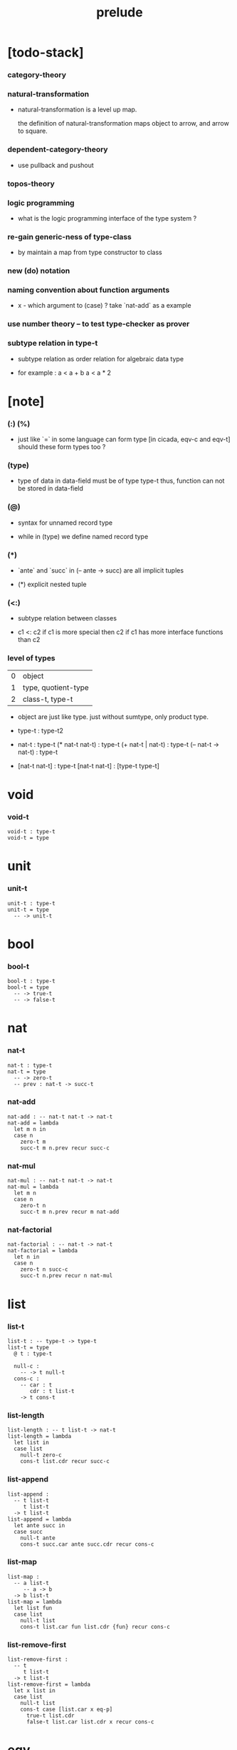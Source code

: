 #+title: prelude

* [todo-stack]

*** category-theory

*** natural-transformation

    - natural-transformation is a level up map.

      the definition of natural-transformation
      maps object to arrow,
      and arrow to square.

*** dependent-category-theory

    - use pullback and pushout

*** topos-theory

*** logic programming

    - what is the logic programming interface of the type system ?

*** re-gain generic-ness of type-class

    - by maintain a map from type constructor to class

*** new (do) notation

*** naming convention about function arguments

    - x -
      which argument to (case) ?
      take `nat-add` as a example

*** use number theory -- to test type-checker as prover

*** subtype relation in type-t

    - subtype relation as order relation for algebraic data type

    - for example :
      a < a + b
      a < a * 2

* [note]

*** (:) (%)

    - just like `=` in some language can form type
      [in cicada, eqv-c and eqv-t]
      should these form types too ?

*** (type)

    - type of data in data-field must be of type type-t
      thus, function can not be stored in data-field

*** (@)

    - syntax for unnamed record type

    - while in (type)
      we define named record type

*** (*)

    - `ante` and `succ` in (-- ante -> succ) are all implicit tuples

    - (*) explicit nested tuple

*** (<:)

    - subtype relation between classes

    - c1 <: c2
      if c1 is more special then c2
      if c1 has more interface functions than c2

*** level of types

    | 0 | object              |
    | 1 | type, quotient-type |
    | 2 | class-t, type-t     |

    - object are just like type.
      just without sumtype, only product type.

    - type-t : type-t2

    - nat-t : type-t
      (* nat-t nat-t) : type-t
      (+ nat-t | nat-t) : type-t
      (-- nat-t -> nat-t) : type-t

    - [nat-t nat-t] : type-t
      [nat-t nat-t] : [type-t type-t]

* void

*** void-t

    #+begin_src cicada
    void-t : type-t
    void-t = type
    #+end_src

* unit

*** unit-t

    #+begin_src cicada
    unit-t : type-t
    unit-t = type
      -- -> unit-t
    #+end_src

* bool

*** bool-t

    #+begin_src cicada
    bool-t : type-t
    bool-t = type
      -- -> true-t
      -- -> false-t
    #+end_src

* nat

*** nat-t

    #+begin_src cicada
    nat-t : type-t
    nat-t = type
      -- -> zero-t
      -- prev : nat-t -> succ-t
    #+end_src

*** nat-add

    #+begin_src cicada
    nat-add : -- nat-t nat-t -> nat-t
    nat-add = lambda
      let m n in
      case n
        zero-t m
        succ-t m n.prev recur succ-c
    #+end_src

*** nat-mul

    #+begin_src cicada
    nat-mul : -- nat-t nat-t -> nat-t
    nat-mul = lambda
      let m n
      case n
        zero-t n
        succ-t m n.prev recur m nat-add
    #+end_src

*** nat-factorial

    #+begin_src cicada
    nat-factorial : -- nat-t -> nat-t
    nat-factorial = lambda
      let n in
      case n
        zero-t n succ-c
        succ-t n.prev recur n nat-mul
    #+end_src

* list

*** list-t

    #+begin_src cicada
    list-t : -- type-t -> type-t
    list-t = type
      @ t : type-t

      null-c :
        -- -> t null-t
      cons-c :
        -- car : t
           cdr : t list-t
        -> t cons-t
    #+end_src

*** list-length

    #+begin_src cicada
    list-length : -- t list-t -> nat-t
    list-length = lambda
      let list in
      case list
        null-t zero-c
        cons-t list.cdr recur succ-c
    #+end_src

*** list-append

    #+begin_src cicada
    list-append :
      -- t list-t
         t list-t
      -> t list-t
    list-append = lambda
      let ante succ in
      case succ
        null-t ante
        cons-t succ.car ante succ.cdr recur cons-c
    #+end_src

*** list-map

    #+begin_src cicada
    list-map :
      -- a list-t
         -- a -> b
      -> b list-t
    list-map = lambda
      let list fun
      case list
        null-t list
        cons-t list.car fun list.cdr {fun} recur cons-c
    #+end_src

*** list-remove-first

    #+begin_src cicada
    list-remove-first :
      -- t
         t list-t
      -> t list-t
    list-remove-first = lambda
      let x list in
      case list
        null-t list
        cons-t case [list.car x eq-p]
          true-t list.cdr
          false-t list.car list.cdr x recur cons-c
    #+end_src

* eqv

*** eqv-t

    #+begin_src cicada
    eqv-t : -- t -> type-t
    eqv-t = type
      -- value :: t
      -> value value eqv-t
    #+end_src

*** eqv-apply

    #+begin_src cicada
    eqv-apply :
      -- [x y] :: a
         x y eqv-t
         fun : -- a -> b
      -> x fun y fun eqv-t
    eqv-apply = lambda
      let v fun in
      eqv-c
    #+end_src

*** eqv-swap

    #+begin_src cicada
    eqv-swap :
      -- [x y] :: t
         x y eqv-t
      -> y x eqv-t
    eqv-swap = lambda
      let v in
      eqv-c
    #+end_src

*** eqv-compose

    #+begin_src cicada
    eqv-compose :
      -- [x y z] :: t
         x y eqv-t
         y z eqv-t
      -> x z eqv-t
    eqv-compose = lambda
      let v u in
      eqv-c
    #+end_src

* nat

*** nat-even-p

    #+begin_src cicada
    nat-even-p : -- nat-t -> bool-t
    nat-even-p = lambda
      let x in
      case x
        zero-t true-c
        succ-t case x.prev
          zero-t false-c
          succ-t x.prev.prev recur
    #+end_src

*** nat-even-t

    #+begin_src cicada
    nat-even-t : -- nat-t -> type-t
    nat-even-t = type
      -- -> zero-c zero-even-t
      -- m :: nat-t
         prev : m nat-even-t
      -> m succ-c succ-c even-plus-two-even-t

    two-even : -- -> zero-c succ-c succ-c nat-even-t
    two-even = lambda zero-even-c even-plus-two-even-c
    #+end_src

*** nat-add-associative

    #+begin_src cicada
    nat-add-associative :
      -- [x y z] : nat-t
      -> x y nat-add z nat-add
         x y z nat-add nat-add eqv-t
    nat-add-associative = lambda
      let x y z in
      case z
        zero-t eqv-c
        succ-t x y z.prev recur {succ-c} eqv-apply
    #+end_src

*** nat-add-commutative

    #+begin_src cicada
    nat-add-commutative :
      -- [m n] : nat-t
      -> m n nat-add
         n m nat-add eqv-t
    nat-add-commutative = lambda
      let m n in
      case n
        zero-t m nat-add-zero-commutative
        succ-t
          m n.prev recur {succ-c} eqv-apply
          n.prev m nat-add-succ-commutative eqv-compose
    #+end_src

*** nat-add-zero-commutative

    #+begin_src cicada
    nat-add-zero-commutative :
      -- m : nat-t
      -> m zero-c nat-add
         zero-c m nat-add eqv-t
    nat-add-zero-commutative = lambda
      let m in
      case m
        zero-t eqv-c
        succ-t m.prev recur {succ-c} eqv-apply
    #+end_src

*** nat-add-succ-commutative

    #+begin_src cicada
    nat-add-succ-commutative :
      -- [m n] : nat-t
      -> m succ-c n nat-add
         m n nat-add succ-c eqv-t
    nat-add-succ-commutative = lambda
      let m n in
      case n
        zero-t eqv-c
        succ-t m n.prev recur {succ-c} eqv-apply
    #+end_src

* list

*** list-length-t -- re-imp function as relation

    #+begin_src cicada
    note
      list-length :
        -- list : t list-t
        -> length : nat-t
      list-length-t :
        -- list : t list-t
           length : nat-t
        -> type-t

    list-length-t : -- t list-t, nat-t -> type-t
    list-length-t = type
      @ list : t list-t
        length : nat-t
      -- -> null-c zero-c zero-length-t
      -- prev : list length list-length-t
      -> element :: t
         element list cons-c
         length succ-c succ-length-t
    #+end_src

*** list-map-preserve-list-length

    #+begin_src cicada
    list-map-preserve-list-length :
      -- fun :: -- a -> b
         list :: a list-t
         n :: nat-t
         list n list-length-t
      -> list {fun} list-map n list-length-t
    list-map-preserve-list-length = lambda
      let h in
      case h
        zero-length-t h
        succ-length-t h.prev recur succ-length-c
    #+end_src

*** list-append-t

    #+begin_src cicada
    note in prolog, we will have :
      append([], Succ, Succ).
      append([Car | Cdr], Succ, [Car | ResultCdr]):-
        append(Cdr, Succ, ResultCdr).

    list-append-t : -- t list-t t list-t t list-t -> type-t
    list-append-t = type
      @ [ante succ result] : t list-t
      -- -> null-c succ succ zero-append-t
      -- car :: t
         cdr :: t list-t
         result-cdr :: t list-t
         prev : cdr succ result-cdr list-append-t
      -> car cdr cons-c, succ, car result-cdr cons-c succ-append-t
    #+end_src

* vect

*** vect-t

    #+begin_src cicada
    vect-t : -- nat-t type-t -> type-t
    vect-t = type
      @ length : nat-t
        t : type-t
      -- -> zero-c t null-vect-t
      -- car : t
         cdr : length t vect-t
      -> length succ-c t cons-vect-t
    #+end_src

*** vect-append

    #+begin_src cicada
    vect-append :
      -- m t vect-t
         n t vect-t
      -> m n nat-add t vect-t
    vect-append = lambda
      let x y in
      case y
        null-vect-t x
        cons-vect-t y.car x y.cdr recur cons-vect-c
    #+end_src

*** vect-map

    #+begin_src cicada
    vect-map : -- n a vect-t (-- a -> b) -> n b vect-t
    vect-map = lambda
      let list fun in
      case list
        null-vect-t list
        cons-vect-t list.car fun list.cdr {fun} recur cons-vect-c
    #+end_src

* category

*** category-s

    #+begin_src cicada
    category-s : class-t
    category-s = class
      object-t : type-t*

      arrow-t :
        -- object-t object-t
        -> type-t*

      arrow-eqv-t :
        -- a b arrow-t a b arrow-t
        -> type-t*

      identity :
        -- object-t % a
        -> a a arrow-t

      compose :
        -- a b arrow-t
           b c arrow-t
        -> a c arrow-t

      identity-left :
        -- a b arrow-t % f
        -> a identity f compose, f arrow-eqv-t

      identity-right :
        -- a b arrow-t % f
        -> f b identity compose, f arrow-eqv-t

      compose-associative :
        -- a b arrow-t % f
           b c arrow-t % g
           c d arrow-t % h
        -> f g h compose compose
           f g compose h compose arrow-eqv-t
    #+end_src

*** category-s.arrow-inverse-t

    #+begin_src cicada
    category-s.arrow-inverse-t :
      -- a b arrow-t
         b a arrow-t
      -> type-t
    category-s.arrow-inverse-t = lambda
      let f g in
      f g compose a identity arrow-eqv-t
      g f compose b identity arrow-eqv-t
    #+end_src

*** category-s.arrow-unique-t

    #+begin_src cicada
    category-s.arrow-unique-t :
      -- a b arrow-t
         -- a b arrow-t -> type-t
      -> type-t
    category-s.arrow-unique-t = lambda
      let f theorem in
      f theorem
      -- a b arrow-t % g
         g theorem
      -> f g arrow-eqv-t
    #+end_src

*** category-s.object-product-t

    #+begin_src cicada
    category-s.object-product-t :
      -- object-t % a
         object-t % b
         object-t % p
         p a arrow-t % fst
         p b arrow-t % snd
      -> type-t
    category-s.object-product-t = lambda
      let a b p fst snd in
      -- object-t % q
         q a arrow-t % fst-
         q b arrow-t % snd-
      -> q p arrow-t % m
         lambda let m in
           fst-, m fst compose arrow-eqv-t
           snd-, m snd compose arrow-eqv-t
         m swap arrow-unique-t
    #+end_src

*** product-closed-s

    #+begin_src cicada
    product-closed-s <: category-s
    product-closed-s = class
      product :
        -- object-t % a
           object-t % b
        -> object-t % p
           p a arrow-t % fst
           p b arrow-t % snd
           a b p fst snd object-product-t
    #+end_src

*** category-product

    #+begin_src cicada
    category-product : -- category-s category-s -> category-s
    category-product = lambda
      let #1 #2 in instance

      object-t = lambda (* #1.object-t #2.object-t)

      arrow-t :
        -- (* #1.object-t #2.object-t)
           (* #1.object-t #2.object-t)
        -> type-t
      arrow-t = lambda
        let succ ante in
        (* succ.1 ante.1 #1.arrow-t
           succ.2 ante.2 #2.arrow-t)

      arrow-eqv-t :
        -- (* a.1 b.1 #1.arrow-t
              a.2 b.2 #2.arrow-t)
           (* a.1 b.1 #1.arrow-t
              a.2 b.2 #2.arrow-t)
        -> type-t
      arrow-eqv-t = lambda
        let lhs rhs in
        (* lhs.1 rhs.1 #1.arrow-eqv-t
           lhs.2 rhs.2 #2.arrow-eqv-t)

      identity :
        -- (* #1.object-t #2.object-t) % a
        -> (* a.1 a.1 #1.arrow-t
              a.2 a.2 #2.arrow-t)
      identity = lambda
        let a in
        (* a.1 #1.identity
           a.2 #2.identity)

      compose :
        -- (* a.1 b.1 #1.arrow-t
              a.2 b.2 #2.arrow-t)
           (* b.1 c.1 #1.arrow-t
              b.2 c.2 #2.arrow-t)
        -> (* a.1 c.1 #1.arrow-t
              a.2 c.2 #2.arrow-t)
      compose = lambda
        let f g in
        (* f.1 g.1 #1.compose
           f.2 g.2 #2.compose)

      identity-left :
        -- (* a.1 b.1 #1.arrow-t
              a.2 b.2 #2.arrow-t) % f
        -> (* a.1 #1.identity f.1 #1.compose f.1 #1.arrow-eqv-t
              a.2 #2.identity f.2 #2.compose f.2 #2.arrow-eqv-t)
      identity-left = lambda
        let f in
        (* f.1 #1.identity-left
           f.2 #2.identity-left)

      identity-right :
        -- (* a.1 b.1 #1.arrow-t
              a.2 b.2 #2.arrow-t) % f
        -> (* f.1 b.1 #1.identity #1.compose f.1 #1.arrow-eqv-t
              f.2 b.2 #2.identity #2.compose f.2 #2.arrow-eqv-t)
      identity-right = lambda
        let f in
        (* f.1 #1.identity-right
           f.2 #2.identity-right)

      compose-associative :
        -- (* a.1 b.1 #1.arrow-t
              a.2 b.2 #2.arrow-t) % f
           (* b.1 c.1 #1.arrow-t
              b.2 c.2 #2.arrow-t) % g
           (* c.1 d.1 #1.arrow-t
              c.2 d.2 #2.arrow-t) % h
        -> (* f.1 g.1 h.1 #1.compose #1.compose
              f.1 g.1 h.1 #1.compose #1.compose #1.arrow-eqv-t
              f.2 g.2 #2.compose h.2 #2.compose
              f.2 g.2 #2.compose h.2 #2.compose #2.arrow-eqv-t)
      compose-associative = lambda
        let f g h in
        (* f.1 g.1 h.1 #1.compose-associative
           f.2 g.2 h.2 #2.compose-associative)
    #+end_src

*** category-product -- without type

    #+begin_src cicada
    category-product : -- category-s category-s -> category-s
    category-product = lambda
      let #1 #2 in instance

      object-t = lambda (* #1.object-t #2.object-t)

      arrow-t = lambda
        let succ ante in
        (* succ.1 ante.1 #1.arrow-t
           succ.2 ante.2 #2.arrow-t)

      arrow-eqv-t = lambda
        let lhs rhs in
        (* lhs.1 rhs.1 #1.arrow-eqv-t
           lhs.2 rhs.2 #2.arrow-eqv-t)

      identity = lambda
        let a in
        (* a.1 #1.identity
           a.2 #2.identity)

      compose = lambda
        let f g in
        (* f.1 g.1 #1.compose
           f.2 g.2 #2.compose)

      identity-left = lambda
        let f in
        (* f.1 #1.identity-left
           f.2 #2.identity-left)

      identity-right = lambda
        let f in
        (* f.1 #1.identity-right
           f.2 #2.identity-right)

      compose-associative = lambda
        let f g h in
        (* f.1 g.1 h.1 #1.compose-associative
           f.2 g.2 h.2 #2.compose-associative)
    #+end_src

* void-cat

*** void-arrow-t

    #+begin_src cicada
    void-arrow-t : -- void-t void-t -> type-t
    void-arrow-t = type
      void-arrow-c :
        -- -> a b void-arrow-t
    #+end_src

*** void-arrow-eqv-t

    #+begin_src cicada
    void-arrow-eqv-t :
      -- a b void-arrow-t
         a b void-arrow-t
      -> type-t
    void-arrow-eqv-t = type
      void-arrow-eqv-c :
        -- -> lhs rhs void-arrow-eqv-t
    #+end_src

*** void-cat

    #+begin_src cicada
    void-cat : category-s
    void-cat = instance
      object-t = lambda void-t
      arrow-t = lambda void-arrow-t
      arrow-eqv-t = lambda void-arrow-eqv-t

      identity :
        -- void-t % a
        -> a a void-arrow-t
      identity = lambda
        drop void-arrow-c

      compose = lambda
        drop drop void-arrow-c

      identity-left :
        -- a b void-arrow-t % f
        -> void-arrow-c f void-arrow-eqv-t
      identity-left = lambda
        drop void-arrow-eqv-c

      identity-right :
        -- a b void-arrow-t % f
        -> void-arrow-c f void-arrow-eqv-t
      identity-right = lambda
        drop void-arrow-eqv-c

      compose-associative :
        -- a b void-arrow-t % f
           b c void-arrow-t % g
           c d void-arrow-t % h
        -> void-arrow-eqv-c void-arrow-eqv-c void-arrow-eqv-t
      compose-associative = lambda
        drop drop drop void-arrow-eqv-c
    #+end_src

* graph-s

*** graph-s

    #+begin_src cicada
    note
      different between graph and category is that,
      composing [linking] two edges does not give you edge but path.

    graph-s : class-t
    graph-s = class
      node-t : type-t
      edge-t : -- node-t node-t -> type-t
    #+end_src

*** graph-s.path-t

    #+begin_src cicada
    graph-s.path-t :
      -- node-t
         node-t
      -> type-t
    graph-s.path-t = type
      @ [start end] : node-t

      -- node-t % node
      -> node node node-path-t

      -- a b edge-t % edge
      -> a b edge-path-t

      -- a b path-t % first
         b c path-t % next
      -> a c link-path-t
    #+end_src

*** graph-s.path-eqv-t

    #+begin_src cicada
    graph-s.path-eqv-t :
      -- a b path-t
         a b path-t
      -> type-t
    graph-s.path-eqv-t = type
      @ [lhs rhs] : a b path-t

      -- a b path-t % p
      -> p p refl-path-eqv-t

      -- a b path-t % p
      -> a node-path-c p link-path-c
         p node-left-path-eqv-t

      -- a b path-t % p
      -> p b node-path-c link-path-c
         p node-right-path-eqv-t

      -- a b path-t % p
         b c path-t % q
         c d path-t % r
      -> p q r link-path-c link-path-c
         p q link-path-c r link-path-c associative-path-eqv-t
    #+end_src

* graph-s.as-free-cat

*** graph-s.as-free-cat

    #+begin_src cicada
    graph-s.as-free-cat : category-s
    graph-s.as-free-cat = instance
      object-t = lambda node-t
      arrow-t = lambda path-t
      arrow-eqv-t = lambda path-eqv-t

      identity :
        -- node-t % a
        -> a a path-t
      identity = lambda
        let a in
        a node-path-c

      compose = lambda link-path-c

      identity-left :
        -- a b path-t % f
        -> a node-path-c f link-path-c
           f path-eqv-t
      identity-left = lambda node-left-path-eqv-c

      identity-right :
        -- a b path-t % f
        -> f b node-path-c link-path-c
           f path-eqv-t
      identity-right = lambda node-right-path-eqv-c

      compose-associative :
        -- a b path-t % f
           b c path-t % g
           c d path-t % h
        -> f g h link-path-c link-path-c
           f g link-path-c h link-path-c path-eqv-t
      compose-associative = lambda associative-path-eqv-c
    #+end_src

* nat-order-cat

*** nat-lteq-t

    #+begin_src cicada
    nat-lteq-t : -- nat-t nat-t -> type-t
    nat-lteq-t = type
      @ [l r] : nat-t
      -- -> zero-c r zero-lteq-t
      -- prev : l r nat-lteq-t
      -> l succ-c r succ-c succ-lteq-t
    #+end_src

*** nat-non-negative

    #+begin_src cicada
    nat-non-negative : -- n : nat-t -> zero-c n nat-lteq-t
    nat-non-negative = lambda zero-lteq-c
    #+end_src

*** nat-lteq-reflexive

    #+begin_src cicada
    nat-lteq-reflexive : -- n : nat-t -> n n nat-lteq-t
    nat-lteq-reflexive = lambda
      let n in
      case n
        zero-t zero-lteq-c
        succ-t n.prev recur succ-lteq-c
    #+end_src

*** nat-lteq-transitive

    #+begin_src cicada
    nat-lteq-transitive :
      -- a b nat-lteq-t
         b c nat-lteq-t
      -> a c nat-lteq-t
    nat-lteq-transitive = lambda
      let x y in
      case x
        zero-lteq-t zero-lteq-c
        succ-lteq-t x.prev y.prev recur succ-lteq-c
    #+end_src

*** nat-lt-t

    #+begin_src cicada
    nat-lt-t : -- nat-t nat-t -> type-t
    nat-lt-t = lambda
      let l r in
      l succ-c r nat-lteq-t
    #+end_src

*** nat-archimedean-property

    #+begin_src cicada
    nat-archimedean-property :
      -- x : nat-t
      -> y : nat-t
         x y nat-lt-t
    nat-archimedean-property = lambda
      succ-c dup nat-lteq-reflexive
    #+end_src

*** nat-order-cat

    #+begin_src cicada
    nat-order-cat : category-s
    nat-order-cat = instance
      object-t = lambda nat-t
      arrow-t = lambda nat-lteq-t
      arrow-eqv-t = lambda eqv-t

      identity = lambda nat-lteq-reflexive

      compose  = lambda nat-lteq-transitive

      identity-left = lambda
        let x in
        case x
          zero-lteq-t eqv-c
          succ-lteq-t x.prev recur {succ-lteq-c} eqv-apply

      identity-righ = lambda
        let x in
        case x
          zero-lteq-t eqv-c
          succ-lteq-t x.prev recur {succ-lteq-c} eqv-apply

      compose-associative = lambda
        let f g h in
        case [f g h]
          [zero-lteq-t _ _] eqv-c
          [succ-lteq-t succ-lteq-t succ-lteq-t]
            f.prev g.prev h.prev recur {succ-lteq-c} eqv-apply
    #+end_src

* groupoid

*** groupoid-s

    #+begin_src cicada
    groupoid-s <: category-s
    groupoid-s = class
      inverse :
        -- a b arrow-t % f
        -> b a arrow-t % g
           f g arrow-inverse-t
    #+end_src

* order

*** preorder

***** preorder-s

      #+begin_src cicada
      note
        preorder is a thin category
        with at most one morphism from an object to another.

      preorder-s : class-t
      preorder-s = class
        element-t : type-t

        pre-t :
          -- element-t element-t
          -> type-t

        pre-reflexive :
          -- element-t % a
          -> a a pre-t

        pre-transitive :
          -- a b pre-t
             b c pre-t
          -> a c pre-t
      #+end_src

***** preorder-s.as-cat

      #+begin_src cicada
      note
        to view a preorder as a category
        we simple view all arrow of the same type as eqv

      preorder-s.as-cat : category-s
      preorder-s.as-cat = instance
        object-t = element-t

        arrow-t = lambda pre-t

        arrow-eqv-t = lambda
          drop drop unit-t

        identity = lambda pre-reflexive

        compose = lambda pre-transitive

        identity-left = lambda
          drop unit-c

        identity-right = lambda
          drop unit-c

        compose-associative = lambda
          drop drop drop unit-c
      #+end_src

*** partial-order

***** partial-order-s

      #+begin_src cicada
      partial-order-s <: preorder-s
      partial-order-s = class
        element-eqv-t :
          -- element-t
             element-t
          -> type-t
        pre-anti-symmetric :
          -- a b pre-t
             b a pre-t
          -> a b eqv-t
      #+end_src

*** eqv-relation

***** eqv-relation-s

      #+begin_src cicada
      eqv-relation-s <: preorder-s
      eqv-relation-s = class
        pre-symmetric :
          -- a b pre-t
          -> b a pre-t
      #+end_src

* total-order

*** total-order-s

    #+begin_src cicada
    total-order-s <: partial-order-s
    total-order-s = class
      pre-connex :
        -- [a b] : element-t
        -> (+ a b pre-t | b a pre-t)
    #+end_src

* >< monoid

* >< group

* >< abelian-group

* >< ring

* >< field

* >< vector-space

* >< limit

* type-cat

*** type-arrow-t

    #+begin_src cicada
    type-arrow-t : -- type-t type-t -> type-t
    type-arrow-t = lambda
      let succ ante in
      lazy -- succ -> ante
    #+end_src

*** fun-eqv-t

    #+begin_src cicada
    fun-eqv-t :
      -- (lazy -- a -> b)
         (lazy -- a -> b)
      -> type-t
    fun-eqv-t = type
      @ [lhs rhs] : a b (lazy -- a -> b)
      -- theorem : (-- x : a -> x lhs apply x rhs apply eqv-t)
      -> lhs rhs fun-eqv-t
    #+end_src

*** type-cat

    #+begin_src cicada
    type-cat : category-s
    type-cat = instance
      object-t = lambda type-t ;; but type-t is not of type type-t
      arrow-t = lambda type-arrow-t
      arrow-eqv-t = lambda fun-eqv-t

      identity :
        -- type-t % a
        -> (lazy -- a -> a)
      identity = lambda
        let x in {}

      compose :
        -- (lazy -- a -> b)
           (lazy -- b -> c)
        -> (lazy -- a -> c)
      compose = lambda
        let f g in {f apply g apply}

      identity-left :
        -- (lazy -- a -> b) % f
        -> {{} apply f apply}, f fun-eqv-t
      identity-left = lambda
        {drop eqv-c} fun-eqv-c

      identity-right :
        -- (lazy -- a -> b) % f
        -> {f apply {} apply}, f fun-eqv-t
      identity-right = lambda
        {drop eqv-c} fun-eqv-c

      compose-associative :
        -- (lazy -- a -> b) % f
           (lazy -- b -> c) % g
           (lazy -- c -> d) % h
        -> {f apply {g apply h apply} apply}
           {{f apply g apply} apply h apply} fun-eqv-t
      compose-associative = lambda
        {drop eqv-c} fun-eqv-c
    #+end_src

* functor

*** functor-s

    #+begin_src cicada
    note
      endo-functor of type-cat
    functor-s : class-t
    functor-s = class
      fun-t : -- type-t -> type-t
      map : -- a fun-t, (-- a -> b) -> b fun-t
    #+end_src

*** list-functor

    #+begin_src cicada
    list-functor : functor-s
    list-functor = instance
      fun-t = lambda list-t
      map = lambda
        let list fun in
        case list
          null-t null-c
          cons-t
            list.car fun
            list.cdr {fun} recur
            cons-c
    #+end_src

* monad

*** monad-s

    #+begin_src cicada
    monad-s <: functor-s
    monad-s = class
      pure : -- t -> t fun-t
      bind : -- a fun-t, (-- a -> b fun-t) -> b fun-t
    #+end_src

*** monad-s.compose

    #+begin_src cicada
    monad-s.compose :
      -- (-- a -> b fun-t)
         (-- b -> c fun-t)
      -> (-- a -> c fun-t)
    monad-s.compose = lambda
      let f g in
      {f {g} bind}
    #+end_src

*** monad-s.flatten

    #+begin_src cicada
    monad-s.flatten :
      -- a fun-t fun-t
      -> a fun-t
    monad-s.flatten = lambda {} bind
    #+end_src

*** list-monad

    #+begin_src cicada
    list-monad : monad-s
    list-monad = instance
      pure = lambda null-c cons-c
      bind = lambda
        let list fun in
        case list
          null-t null-c
          cons-t
            list.car fun
            list.cdr {fun} recur
            list-append
    #+end_src

* maybe

*** maybe-t

    #+begin_src cicada
    maybe-t : -- type-t -> type-t
    maybe-t = type
      @ t : type-t
      -- -> t none-t
      -- value : t -> t just-t
    #+end_src

*** maybe-functor

    #+begin_src cicada
    maybe-functor : functor-s
    maybe-functor = instance
      fun-t = lambda maybe-t
      map = lambda
        let maybe fun in
        case maybe
          none-t none-c
          just-t maybe.value fun just-c
    #+end_src

*** maybe-monad

    #+begin_src cicada
    maybe-monad : monad-s
    maybe-monad = instance
      pure = lambda just-c
      bind = lambda
        let maybe fun in
        case maybe
          none-t none-c
          just-t maybe.value fun
    #+end_src

* state

*** state-t

    #+begin_src cicada
    state-t : -- type-t type-t -> type-t
    state-t = lambda
      let a s in
      -- s -> s a
    #+end_src

*** state-monad

    #+begin_src cicada
    state-monad : -- type-t -> monad-s
    state-monad = lambda
      let s in instance
      fun-t = lambda {s state-t}
      map : -- a s state-t, (-- a -> b)
            -> b s state-t
      map : -- (-- s -> s a), (-- a -> b)
            -> (-- s -> s b)
      map = lambda
        let state fun in
        {state fun}
      pure = lambda
        let value in
        {value}
      bind = lambda
        let state fun in
        {state fun apply}
    #+end_src

* tree

*** tree-t

    #+begin_src cicada
    tree-t : -- type-t -> type-t
    tree-t = type
      @ t : type-t
      -- t % value -> t leaf-t
      -- t tree-t % [left right]
      -> t branch-t
    #+end_src

*** tree-functor

    #+begin_src cicada
    tree-functor : functor-s
    tree-functor = instance
      fun-t = lambda tree-t
      map = lambda
        let tree fun in
        case tree
          leaf-t tree.value fun leaf-c
          branch-t
            tree.left {fun} recur
            tree.right {fun} recur branch-c
    #+end_src

*** tree-zip

    #+begin_src cicada
    tree-zip :
      -- a tree-t
         b tree-t
      -> (* a b) tree-t maybe-t
    tree-zip = lambda
      let x y in
      case [x y]
        [leaf-t leaf-t]
          x.value y.value prod leaf-c pure
        [branch-t branch-t]
          do x.left y.left recur >- left
             x.right y.right recur >- right
             left right branch-c pure
        else none-c
    #+end_src

*** tree-numbering-with-nat

    #+begin_src cicada
    tree-numbering-with-nat :
      -- nat-t, t tree-t
      -> nat-t, nat-t tree-t
    tree-numbering-with-nat = lambda
      let tree in
      case tree
        leaf-t dup inc swap leaf-c
        branch-t
          tree.left recur let left in
          tree.right recur let right in
          left right branch-c
    #+end_src

*** tree-numbering

    #+begin_src cicada
    tree-numbering :
      -- t tree-t
      -> nat-t tree-t state-t
    tree-numbering = lambda
      let tree in
      case tree
        leaf-t {dup inc swap leaf-c}
        branch-t
          do tree.left recur >- left
             tree.right recur >- right
             left right branch-c
    #+end_src

* int

*** >< int-t

*** >< mod-t

*** gcd-t

    #+begin_src cicada
    gcd-t : -- int-t int-t int-t -> type-t
    gcd-t = type
      @ [x y d] : int-t
      -- -> x zero-c x zero-gcd-t
      -- gcd : x y d gcd-t
         mod : x y z mod-t
      -> y z d mod-gcd-t
    #+end_src

* ><>< dependent-category

*** dependent-category-s

    #+begin_src cicada
    dependent-category-s : class-t
    dependent-category-s = class
      object-t : type-t
      object-eqv-t : -- object-t object-t -> type-t
      arrow-t : -- object-t object-t -> type-t
      arrow-eqv-t : -- a b arrow-t a b arrow-t -> type-t
      substitution-t : monoid-s
      substitute : -- object-t substitution-t -> object-t
      unification :
        -- a : object-t
           b : object-t
        -> c : object-t
           s : substitution-t
           a s substitute c object-eqv-t
           b s substitute c object-eqv-t
      identity :
        -- a : object-t
        -> a a arrow-t
      cut :
        -- a b arrow-t
           c d arrow-t
        -> a b c unifier substitute
           d b c unifier substitute
           arrow-t
      identity-left :
        --
        ->
      identity-right :
        --
        ->
      cut-associative :
        --
        ->
    #+end_src
